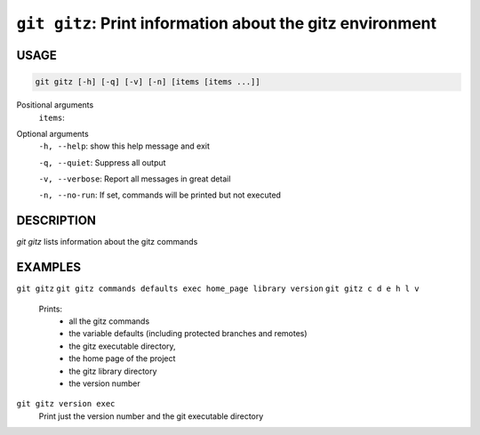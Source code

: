 ``git gitz``: Print information about the gitz environment
----------------------------------------------------------

USAGE
=====

.. code-block:: bash

    git gitz [-h] [-q] [-v] [-n] [items [items ...]]

Positional arguments
  ``items``: 

Optional arguments
  ``-h, --help``: show this help message and exit

  ``-q, --quiet``: Suppress all output

  ``-v, --verbose``: Report all messages in great detail

  ``-n, --no-run``: If set, commands will be printed but not executed

DESCRIPTION
===========

`git gitz` lists information about the gitz commands

EXAMPLES
========

``git gitz``
``git gitz commands defaults exec home_page library version``
``git gitz c d e h l v``
      Prints:
        * all the gitz commands
        * the variable defaults (including protected branches and remotes)
        * the gitz executable directory,
        * the home page of the project
        * the gitz library directory
        * the version number

``git gitz version exec``
    Print just the version number and the git executable directory

